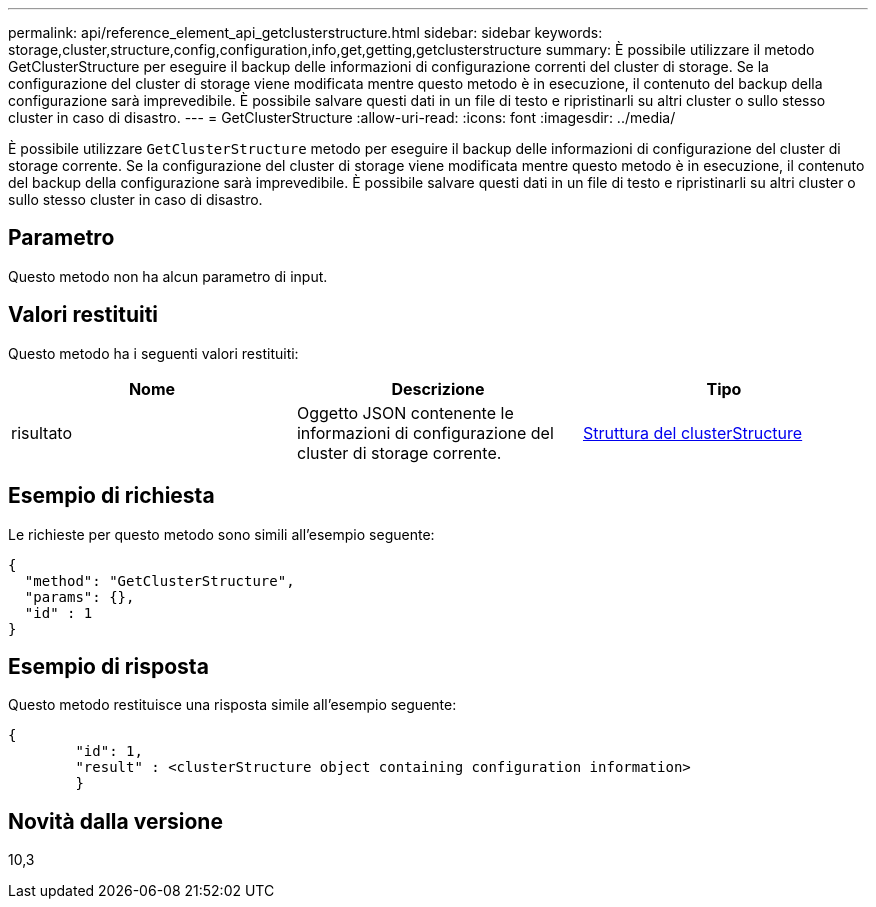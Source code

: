 ---
permalink: api/reference_element_api_getclusterstructure.html 
sidebar: sidebar 
keywords: storage,cluster,structure,config,configuration,info,get,getting,getclusterstructure 
summary: È possibile utilizzare il metodo GetClusterStructure per eseguire il backup delle informazioni di configurazione correnti del cluster di storage. Se la configurazione del cluster di storage viene modificata mentre questo metodo è in esecuzione, il contenuto del backup della configurazione sarà imprevedibile. È possibile salvare questi dati in un file di testo e ripristinarli su altri cluster o sullo stesso cluster in caso di disastro. 
---
= GetClusterStructure
:allow-uri-read: 
:icons: font
:imagesdir: ../media/


[role="lead"]
È possibile utilizzare `GetClusterStructure` metodo per eseguire il backup delle informazioni di configurazione del cluster di storage corrente. Se la configurazione del cluster di storage viene modificata mentre questo metodo è in esecuzione, il contenuto del backup della configurazione sarà imprevedibile. È possibile salvare questi dati in un file di testo e ripristinarli su altri cluster o sullo stesso cluster in caso di disastro.



== Parametro

Questo metodo non ha alcun parametro di input.



== Valori restituiti

Questo metodo ha i seguenti valori restituiti:

|===
| Nome | Descrizione | Tipo 


 a| 
risultato
 a| 
Oggetto JSON contenente le informazioni di configurazione del cluster di storage corrente.
 a| 
xref:reference_element_api_clusterstructure.adoc[Struttura del clusterStructure]

|===


== Esempio di richiesta

Le richieste per questo metodo sono simili all'esempio seguente:

[listing]
----
{
  "method": "GetClusterStructure",
  "params": {},
  "id" : 1
}
----


== Esempio di risposta

Questo metodo restituisce una risposta simile all'esempio seguente:

[listing]
----
{
	"id": 1,
	"result" : <clusterStructure object containing configuration information>
	}
----


== Novità dalla versione

10,3
